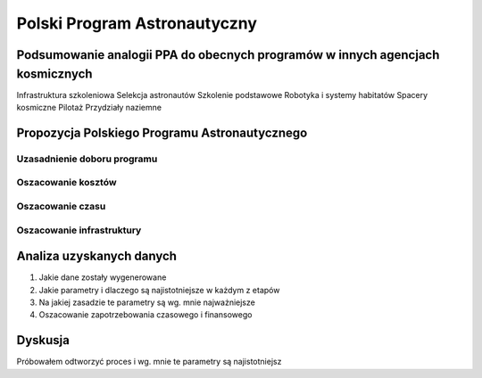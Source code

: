 *****************************
Polski Program Astronautyczny
*****************************


Podsumowanie analogii PPA do obecnych programów w innych agencjach kosmicznych
==============================================================================

Infrastruktura szkoleniowa
Selekcja astronautów
Szkolenie podstawowe
Robotyka i systemy habitatów
Spacery kosmiczne
Pilotaż
Przydziały naziemne


Propozycja Polskiego Programu Astronautycznego
==============================================

Uzasadnienie doboru programu
----------------------------

Oszacowanie kosztów
-------------------

Oszacowanie czasu
-----------------

Oszacowanie infrastruktury
--------------------------


Analiza uzyskanych danych
=========================
1. Jakie dane zostały wygenerowane
2. Jakie parametry i dlaczego są najistotniejsze w każdym z etapów
3. Na jakiej zasadzie te parametry są wg. mnie najważniejsze
4. Oszacowanie zapotrzebowania czasowego i finansowego


Dyskusja
========
Próbowałem odtworzyć proces i wg. mnie te parametry są najistotniejsz

